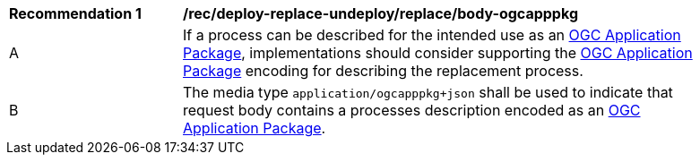 [[rec_deploy-replace-undeploy_reaplce_body-ogcapppkg]]
[width="90%",cols="2,6a"]
|===
^|*Recommendation {counter:rec-id}* |*/rec/deploy-replace-undeploy/replace/body-ogcapppkg*
^|A |If a process can be described for the intended use as an <<rc_ogcapppkg,OGC Application Package>>, implementations should consider supporting the <<rc_ogcapppkg,OGC Application Package>> encoding for describing the replacement process.
^|B |The media type `application/ogcapppkg+json` shall be used to indicate that request body contains a processes description encoded as an <<rc_ogcapppkg,OGC Application Package>>.
|===
